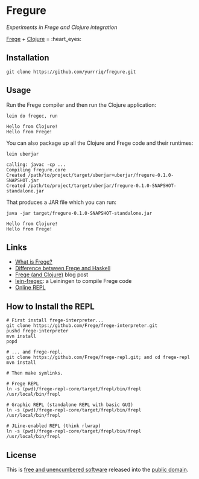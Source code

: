 #+STARTUP: showall
#+OPTIONS: ^:nil H:3 author:t
#+OPTIONS: creator:nil date:t
#+OPTIONS: email:nil num:nil
#+OPTIONS: title:nil toc:nil todo:t
#+DATE: [2017-03-16 Thu]
#+AUTHOR: Eric Bailey
#+EMAIL: eric@ericb.me
#+LANGUAGE: en
#+SELECT_TAGS: export
#+EXCLUDE_TAGS: noexport
#+CREATOR: Emacs 25.1.1 (Org mode 9.0.5)

* Fregure
  :PROPERTIES:
  :CUSTOM_ID: fregure
  :END:
/Experiments in Frege and Clojure integration/

[[https://github.com/Frege/frege][Frege]] + [[https://github.com/clojure/clojure][Clojure]] = :heart_eyes:

** Installation
   :PROPERTIES:
   :CUSTOM_ID: installation
   :END:
#+BEGIN_SRC fish
git clone https://github.com/yurrriq/fregure.git
#+END_SRC

** Usage
   :PROPERTIES:
   :CUSTOM_ID: usage
   :END:
Run the Frege compiler and then run the Clojure application:
#+BEGIN_SRC fish
lein do fregec, run
#+END_SRC
#+BEGIN_EXAMPLE
Hello from Clojure!
Hello from Frege!
#+END_EXAMPLE

You can also package up all the Clojure and Frege code and their runtimes:
#+BEGIN_SRC fish
lein uberjar
#+END_SRC
#+BEGIN_EXAMPLE
calling: javac -cp ...
Compiling fregure.core
Created /path/to/project/target/uberjar+uberjar/fregure-0.1.0-SNAPSHOT.jar
Created /path/to/project/target/uberjar/fregure-0.1.0-SNAPSHOT-standalone.jar
#+END_EXAMPLE

That produces a JAR file which you can run:
#+BEGIN_SRC fish
java -jar target/fregure-0.1.0-SNAPSHOT-standalone.jar
#+END_SRC
#+BEGIN_EXAMPLE
Hello from Clojure!
Hello from Frege!
#+END_EXAMPLE

** Links
   :PROPERTIES:
   :CUSTOM_ID: links
   :END:
- [[https://github.com/Frege/frege#what-is-frege-][What is Frege?]]
- [[https://github.com/Frege/frege/wiki/Differences-between-Frege-and-Haskell][Difference between Frege and Haskell]]
- [[http://seancorfield.github.io/blog/2015/02/13/frege-and-clojure/][Frege (and Clojure)]] blog post
- [[https://github.com/seancorfield/lein-fregec][lein-fregec]]: a Leiningen to compile Frege code
- [[http://try.frege-lang.org][Online REPL]]

** How to Install the REPL
   :PROPERTIES:
   :CUSTOM_ID: how-to-install-the-repl
   :END:
#+BEGIN_SRC fish
# First install frege-interpreter...
git clone https://github.com/Frege/frege-interpreter.git
pushd frege-interpreter
mvn install
popd

# ... and frege-repl.
git clone https://github.com/Frege/frege-repl.git; and cd frege-repl
mvn install

# Then make symlinks.

# Frege REPL
ln -s (pwd)/frege-repl-core/target/frepl/bin/frepl /usr/local/bin/frepl

# Graphic REPL (standalone REPL with basic GUI)
ln -s (pwd)/frege-repl-core/target/frepl/bin/frepl /usr/local/bin/frepl

# JLine-enabled REPL (think rlwrap)
ln -s (pwd)/frege-repl-core/target/frepl/bin/frepl /usr/local/bin/frepl
#+END_SRC

** License
   :PROPERTIES:
   :CUSTOM_ID: license
   :END:
This is [[http://unlicense.org][free and unencumbered software]] released into the [[http://stpeter.im/writings/essays/publicdomain.html][public domain]].
